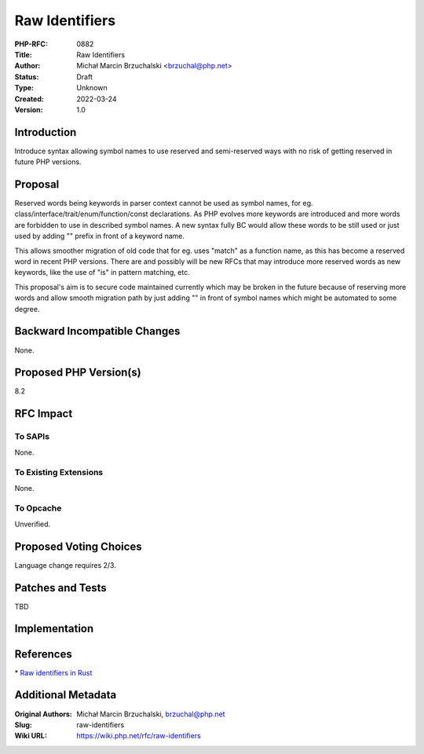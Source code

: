 Raw Identifiers
===============

:PHP-RFC: 0882
:Title: Raw Identifiers
:Author: Michał Marcin Brzuchalski <brzuchal@php.net>
:Status: Draft
:Type: Unknown
:Created: 2022-03-24
:Version: 1.0

Introduction
------------

Introduce syntax allowing symbol names to use reserved and semi-reserved
ways with no risk of getting reserved in future PHP versions.

Proposal
--------

Reserved words being keywords in parser context cannot be used as symbol
names, for eg. class/interface/trait/enum/function/const declarations.
As PHP evolves more keywords are introduced and more words are forbidden
to use in described symbol names. A new syntax fully BC would allow
these words to be still used or just used by adding "\" prefix in front
of a keyword name.

This allows smoother migration of old code that for eg. uses "match" as
a function name, as this has become a reserved word in recent PHP
versions. There are and possibly will be new RFCs that may introduce
more reserved words as new keywords, like the use of "is" in pattern
matching, etc.

This proposal's aim is to secure code maintained currently which may be
broken in the future because of reserving more words and allow smooth
migration path by just adding "\" in front of symbol names which might
be automated to some degree.

Backward Incompatible Changes
-----------------------------

None.

Proposed PHP Version(s)
-----------------------

8.2

RFC Impact
----------

To SAPIs
~~~~~~~~

None.

To Existing Extensions
~~~~~~~~~~~~~~~~~~~~~~

None.

To Opcache
~~~~~~~~~~

Unverified.

Proposed Voting Choices
-----------------------

Language change requires 2/3.

Patches and Tests
-----------------

TBD

Implementation
--------------

References
----------

\* `Raw identifiers in
Rust <https://doc.rust-lang.org/rust-by-example/compatibility/raw_identifiers.html>`__

Additional Metadata
-------------------

:Original Authors: Michał Marcin Brzuchalski, brzuchal@php.net
:Slug: raw-identifiers
:Wiki URL: https://wiki.php.net/rfc/raw-identifiers
